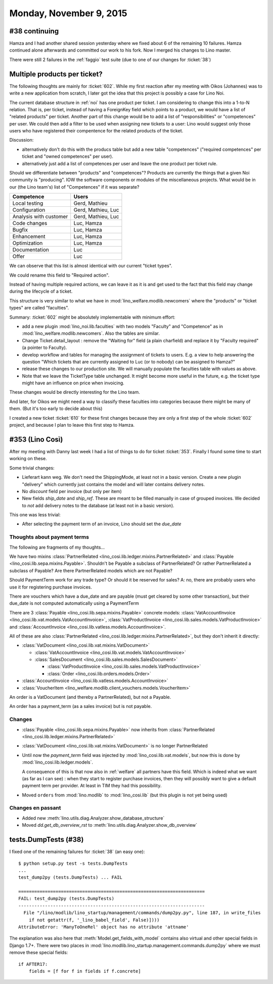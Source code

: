 ========================
Monday, November 9, 2015
========================

#38 continuing
==============

Hamza and I had another shared session yesterday where we fixed about
6 of the remaining 10 failures. Hamza continued alone afterwards and
committed our work to his fork. Now I merged his changes to Lino
master.

There were still 2 failures in the :ref:`faggio` test suite (due to
one of our changes for :ticket:`38`)


Multiple products per ticket?
=============================

The following thoughts are mainly for :ticket:`602`. While my first
reaction after my meeting with Oikos (Johannes) was to write a new
application from scratch, I later got the idea that this project is
possibly a case for Lino Noi.

The current database structure in :ref:`noi` has one product per
ticket. I am considering to change this into a 1-to-N relation. That
is, per ticket, instead of having a ForeignKey field which points to a
product, we would have a list of "related products" per ticket.
Another part of this change would be to add a list of
"responsibilities" or "competences" per user. We could then add a
filter to be used when assigning new tickets to a user: Lino would
suggest only those users who have registered their compentence for the
related products of the ticket.

Discussion: 

- alternatively don't do this with the producs table but add
  a new table "competences" ("required competences" per ticket and
  "owned competences" per user).

- alternatively just add a list of competences per user and leave the
  one product per ticket rule.

Should we differentiate between "products" and "competences"?
Products are currently the things that a given Noi community is
"producing". IOW the software components or modules of the
miscellaneous projects.  What would be in our (the Lino team's) list
of "Competences" if it was separate?

======================= ===================
Competence              Users
======================= ===================
Local testing           Gerd, Mathieu
Configuration           Gerd, Mathieu, Luc
Analysis with customer  Gerd, Mathieu, Luc
Code changes            Luc, Hamza
Bugfix                  Luc, Hamza
Enhancement             Luc, Hamza
Optimization            Luc, Hamza
Documentation           Luc
Offer                   Luc
======================= ===================

We can observe that this list is almost identical with our current
"ticket types".

We could rename this field to "Required action".

Instead of having multiple required actions, we can leave it as it is
and get used to the fact that this field may change during the
lifecycle of a ticket.

This structure is very similar to what we have in
:mod:`lino_welfare.modlib.newcomers` where the "products" or "ticket
types" are called "faculties".

Summary: :ticket:`602` might be absolutely implementable with minimum
effort:

- add a new plugin :mod:`lino_noi.lib.faculties` with two models
  "Faculty" and "Competence" as in
  :mod:`lino_welfare.modlib.newcomers`.  Also the tables are similar.
- Change Ticket.detail_layout : remove the "Waiting for" field (a
  plain charfield) and replace it by "Faculty required" (a pointer to
  Faculty).
- develop workflow and tables for managing the assignment of tickets
  to users. E.g. a view to help answering the question "Which tickets
  that are currently assigned to Luc (or to nobody) can be assigned to
  Hamza?"
- release these changes to our production site. We will manually
  populate the faculties table with values as above.

- Note that we leave the TicketType table unchanged. It might become
  more useful in the future, e.g. the ticket type might have an
  influence on price when invoicing.

These changes would be directly interesting for the Lino team.  

And later, for Oikos we might need a way to classify these faculties
into categories because there might be many of them. (But it's too
early to decide about this)

I created a new ticket :ticket:`610` for these first changes because
they are only a first step of the whole :ticket:`602` project, and
because I plan to leave this first step to Hamza.

#353 (Lino Così)
================

After my meeting with Danny last week I had a list of things to do for
ticket :ticket:`353`. Finally I found some time to start working on
these.

Some trivial changes:

- Lieferart kann weg. We don't need the ShippingMode, at least not in
  a basic version. Create a new plugin "delivery" which currently just
  contains the model and will later contains delivery notes.

- No `discount` field per invoice (but only per item)

- New fields `ship_date` and `ship_ref`. These are meant to be filled
  manually in case of grouped invoices. We decided to *not* add
  delivery notes to the database (at least not in a basic version).

This one was less trivial:

- After selecting the payment term of an invoice, Lino should set the
  `due_date`

Thoughts about payment terms
----------------------------

The following are fragments of my thoughts...

We have two mixins 
:class:`PartnerRelated <lino_cosi.lib.ledger.mixins.PartnerRelated>`
and
:class:`Payable <lino_cosi.lib.sepa.mixins.Payable>`.
Shouldn't be Payable a subclass of PartnerRelated?
Or rather PartnerRelated a subclass of Payable?
Are there PartnerRelated models which are not Payable?

Should PaymentTerm work for any trade type? Or should it be reserved
for sales? A: no, there are probably users who use it for registering
purchase invoices.

There are vouchers which have a due_date and are payable (must get
cleared by some other transaction), but their due_date is not computed
automatically using a PaymentTerm

There are 3 :class:`Payable <lino_cosi.lib.sepa.mixins.Payable>`
concrete models: :class:`VatAccountInvoice
<lino_cosi.lib.vat.models.VatAccountInvoice>`,
:class:`VatProductInvoice
<lino_cosi.lib.sales.models.VatProductInvoice>` and
:class:`AccountInvoice <lino_cosi.lib.vatless.models.AccountInvoice>`.

All of these are also :class:`PartnerRelated
<lino_cosi.lib.ledger.mixins.PartnerRelated>`, but they don't inherit
it directly:

- :class:`VatDocument <lino_cosi.lib.vat.mixins.VatDocument>`
    
  - :class:`VatAccountInvoice <lino_cosi.lib.vat.models.VatAccountInvoice>`
  - :class:`SalesDocument <lino_cosi.lib.sales.models.SalesDocument>`
        
    - :class:`VatProductInvoice <lino_cosi.lib.sales.models.VatProductInvoice>`
    - :class:`Order <lino_cosi.lib.orders.models.Order>`
            
- :class:`AccountInvoice <lino_cosi.lib.vatless.models.AccountInvoice>`
- :class:`VoucherItem <lino_welfare.modlib.client_vouchers.models.VoucherItem>`



An order is a VatDocument (and thereby a PartnerRelated), but not a
Payable.

An order has a payment_term (as a sales invoice) but is not payable.

Changes
-------

- :class:`Payable <lino_cosi.lib.sepa.mixins.Payable>`
  now inherits from 
  :class:`PartnerRelated <lino_cosi.lib.ledger.mixins.PartnerRelated>`
- :class:`VatDocument <lino_cosi.lib.vat.mixins.VatDocument>` is no longer PartnerRelated
- Until now the `payment_term` field was injected by
  :mod:`lino_cosi.lib.vat.models`, but now this is done by
  :mod:`lino_cosi.lib.ledger.models`.  

  A consequence of this is that now
  also in :ref:`welfare` all partners have this field. Which is indeed
  what we want (as far as I can see) : when they start to register
  purchase invoices, then they will possibly want to give a default
  payment term per provider. At least in TIM they had this possibility.

- Moved ``orders`` from :mod:`lino.modlib` to :mod:`lino_cosi.lib`
  (but this plugin is not yet being used)

Changes en passant
------------------

- Added new :meth:`lino.utils.diag.Analyzer.show_database_structure`
- Moved `dd.get_db_overview_rst` to
  :meth:`lino.utils.diag.Analyzer.show_db_overview`


tests.DumpTests (#38)
=====================

I fixed one of the remaining failures for :ticket:`38` (an easy one)::

    $ python setup.py test -s tests.DumpTests
    ...
    test_dump2py (tests.DumpTests) ... FAIL

    ======================================================================
    FAIL: test_dump2py (tests.DumpTests)
    ----------------------------------------------------------------------
      File "/lino/modlib/lino_startup/management/commands/dump2py.py", line 187, in write_files
        if not getattr(f, '_lino_babel_field', False)])))
    AttributeError: 'ManyToOneRel' object has no attribute 'attname'
    
The explanation was also here that :meth:`Model.get_fields_with_model`
contains also virtual and other special fields in Django 1.7+.  There
were two places in
:mod:`lino.modlib.lino_startup.management.commands.dump2py` where we
must remove these special fields::

    if AFTER17:
        fields = [f for f in fields if f.concrete]
